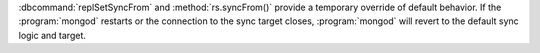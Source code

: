 :dbcommand:`replSetSyncFrom` and :method:`rs.syncFrom()` provide a
temporary override of default behavior. If the :program:`mongod`
restarts or the connection to the sync target closes,
:program:`mongod` will revert to the default sync logic and target.
